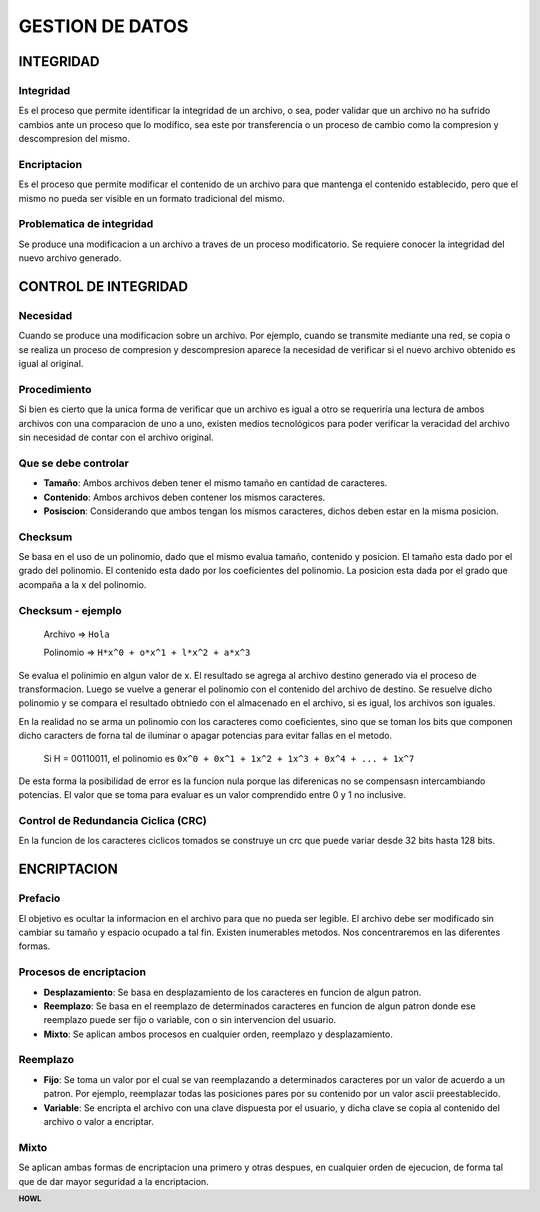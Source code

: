 .. footer:: **HOWL**
====
GESTION DE DATOS
====
INTEGRIDAD
====
Integridad
----
Es el proceso que permite identificar la integridad de un archivo, o sea, poder validar que un archivo no ha sufrido cambios ante un proceso que lo modifico, sea este por transferencia o un proceso de cambio como la compresion y descompresion del mismo.

Encriptacion
----
Es el proceso que permite modificar el contenido de un archivo para que mantenga el contenido establecido, pero que el mismo no pueda ser visible en un formato tradicional del mismo.

Problematica de integridad
----
Se produce una modificacion a un archivo a traves de un proceso modificatorio. Se requiere conocer la integridad del nuevo archivo generado.

CONTROL DE INTEGRIDAD
====
Necesidad
----
Cuando se produce una modificacion sobre un archivo. Por ejemplo, cuando se transmite mediante una red, se copia o se realiza un proceso de compresion y descompresion aparece la necesidad de verificar si el nuevo archivo obtenido es igual al original.

Procedimiento
----
Si bien es cierto que la unica forma de verificar que un archivo es igual a otro se requeriría una lectura de ambos archivos con una comparacion de uno a uno, existen medios tecnológicos para poder verificar la veracidad del archivo sin necesidad de contar con el archivo original.

Que se debe controlar
----
- **Tamaño**: Ambos archivos deben tener el mismo tamaño en cantidad de caracteres.
- **Contenido**: Ambos archivos deben contener los mismos caracteres.
- **Posiscion**: Considerando que ambos tengan los mismos caracteres, dichos deben estar en la misma posicion.

Checksum
----
Se basa en el uso de un polinomio, dado que el mismo evalua tamaño, contenido y posicion.
El tamaño esta dado por el grado del polinomio.
El contenido esta dado por los coeficientes del polinomio.
La posicion esta dada por el grado que acompaña a la x del polinomio.

Checksum - ejemplo
----
 Archivo ⇒ ``Hola``

 Polinomio ⇒ ``H*x^0 + o*x^1 + l*x^2 + a*x^3``

Se evalua el polinimio en algun valor de x.
El resultado se agrega al archivo destino generado via el proceso de transformacion.
Luego se vuelve a generar el polinomio con el contenido del archivo de destino.
Se resuelve dicho polinomio y se compara el resultado obtniedo con el almacenado en el archivo, si es igual, los archivos son iguales.

En la realidad no se arma un polinomio con los caracteres como coeficientes, sino que se toman los bits que componen dicho caracters de forna tal de iluminar o apagar potencias para evitar fallas en el metodo.

 Si H = 00110011, el polinomio es
 ``0x^0 + 0x^1 + 1x^2 + 1x^3 + 0x^4 + ... + 1x^7``

De esta forma la posibilidad de error es la funcion nula porque las diferenicas no se compensasn intercambiando potencias.
El valor que se toma para evaluar es un valor comprendido entre 0 y 1 no inclusive.

Control de Redundancia Ciclica (CRC)
----
En la funcion de los caracteres ciclicos tomados se construye un crc que puede variar desde 32 bits hasta 128 bits.

ENCRIPTACION
====
Prefacio
----
El objetivo es ocultar la informacion en el archivo para que no pueda ser legible.
El archivo debe ser modificado sin cambiar su tamaño y espacio ocupado a tal fin.
Existen inumerables metodos. Nos concentraremos en las diferentes formas.

Procesos de encriptacion
----
- **Desplazamiento**: Se basa en desplazamiento de los caracteres en funcion de algun patron.
- **Reemplazo**: Se basa en el reemplazo de determinados caracteres en funcion de algun patron donde ese reemplazo puede ser fijo o variable, con o sin intervencion del usuario.
- **Mixto**: Se aplican ambos procesos en cualquier orden, reemplazo y desplazamiento.

Reemplazo
----
- **Fijo**: Se toma un valor por el cual se van reemplazando a determinados caracteres por un valor de acuerdo a un patron. Por ejemplo, reemplazar todas las posiciones pares por su contenido por un valor ascii preestablecido.
- **Variable**: Se encripta el archivo con una clave dispuesta por el usuario, y dicha clave se copia al contenido del archivo o valor a encriptar.

Mixto
----
Se aplican ambas formas de encriptacion una primero y otras despues, en cualquier orden de ejecucion, de forma tal que de dar mayor seguridad a la encriptacion.